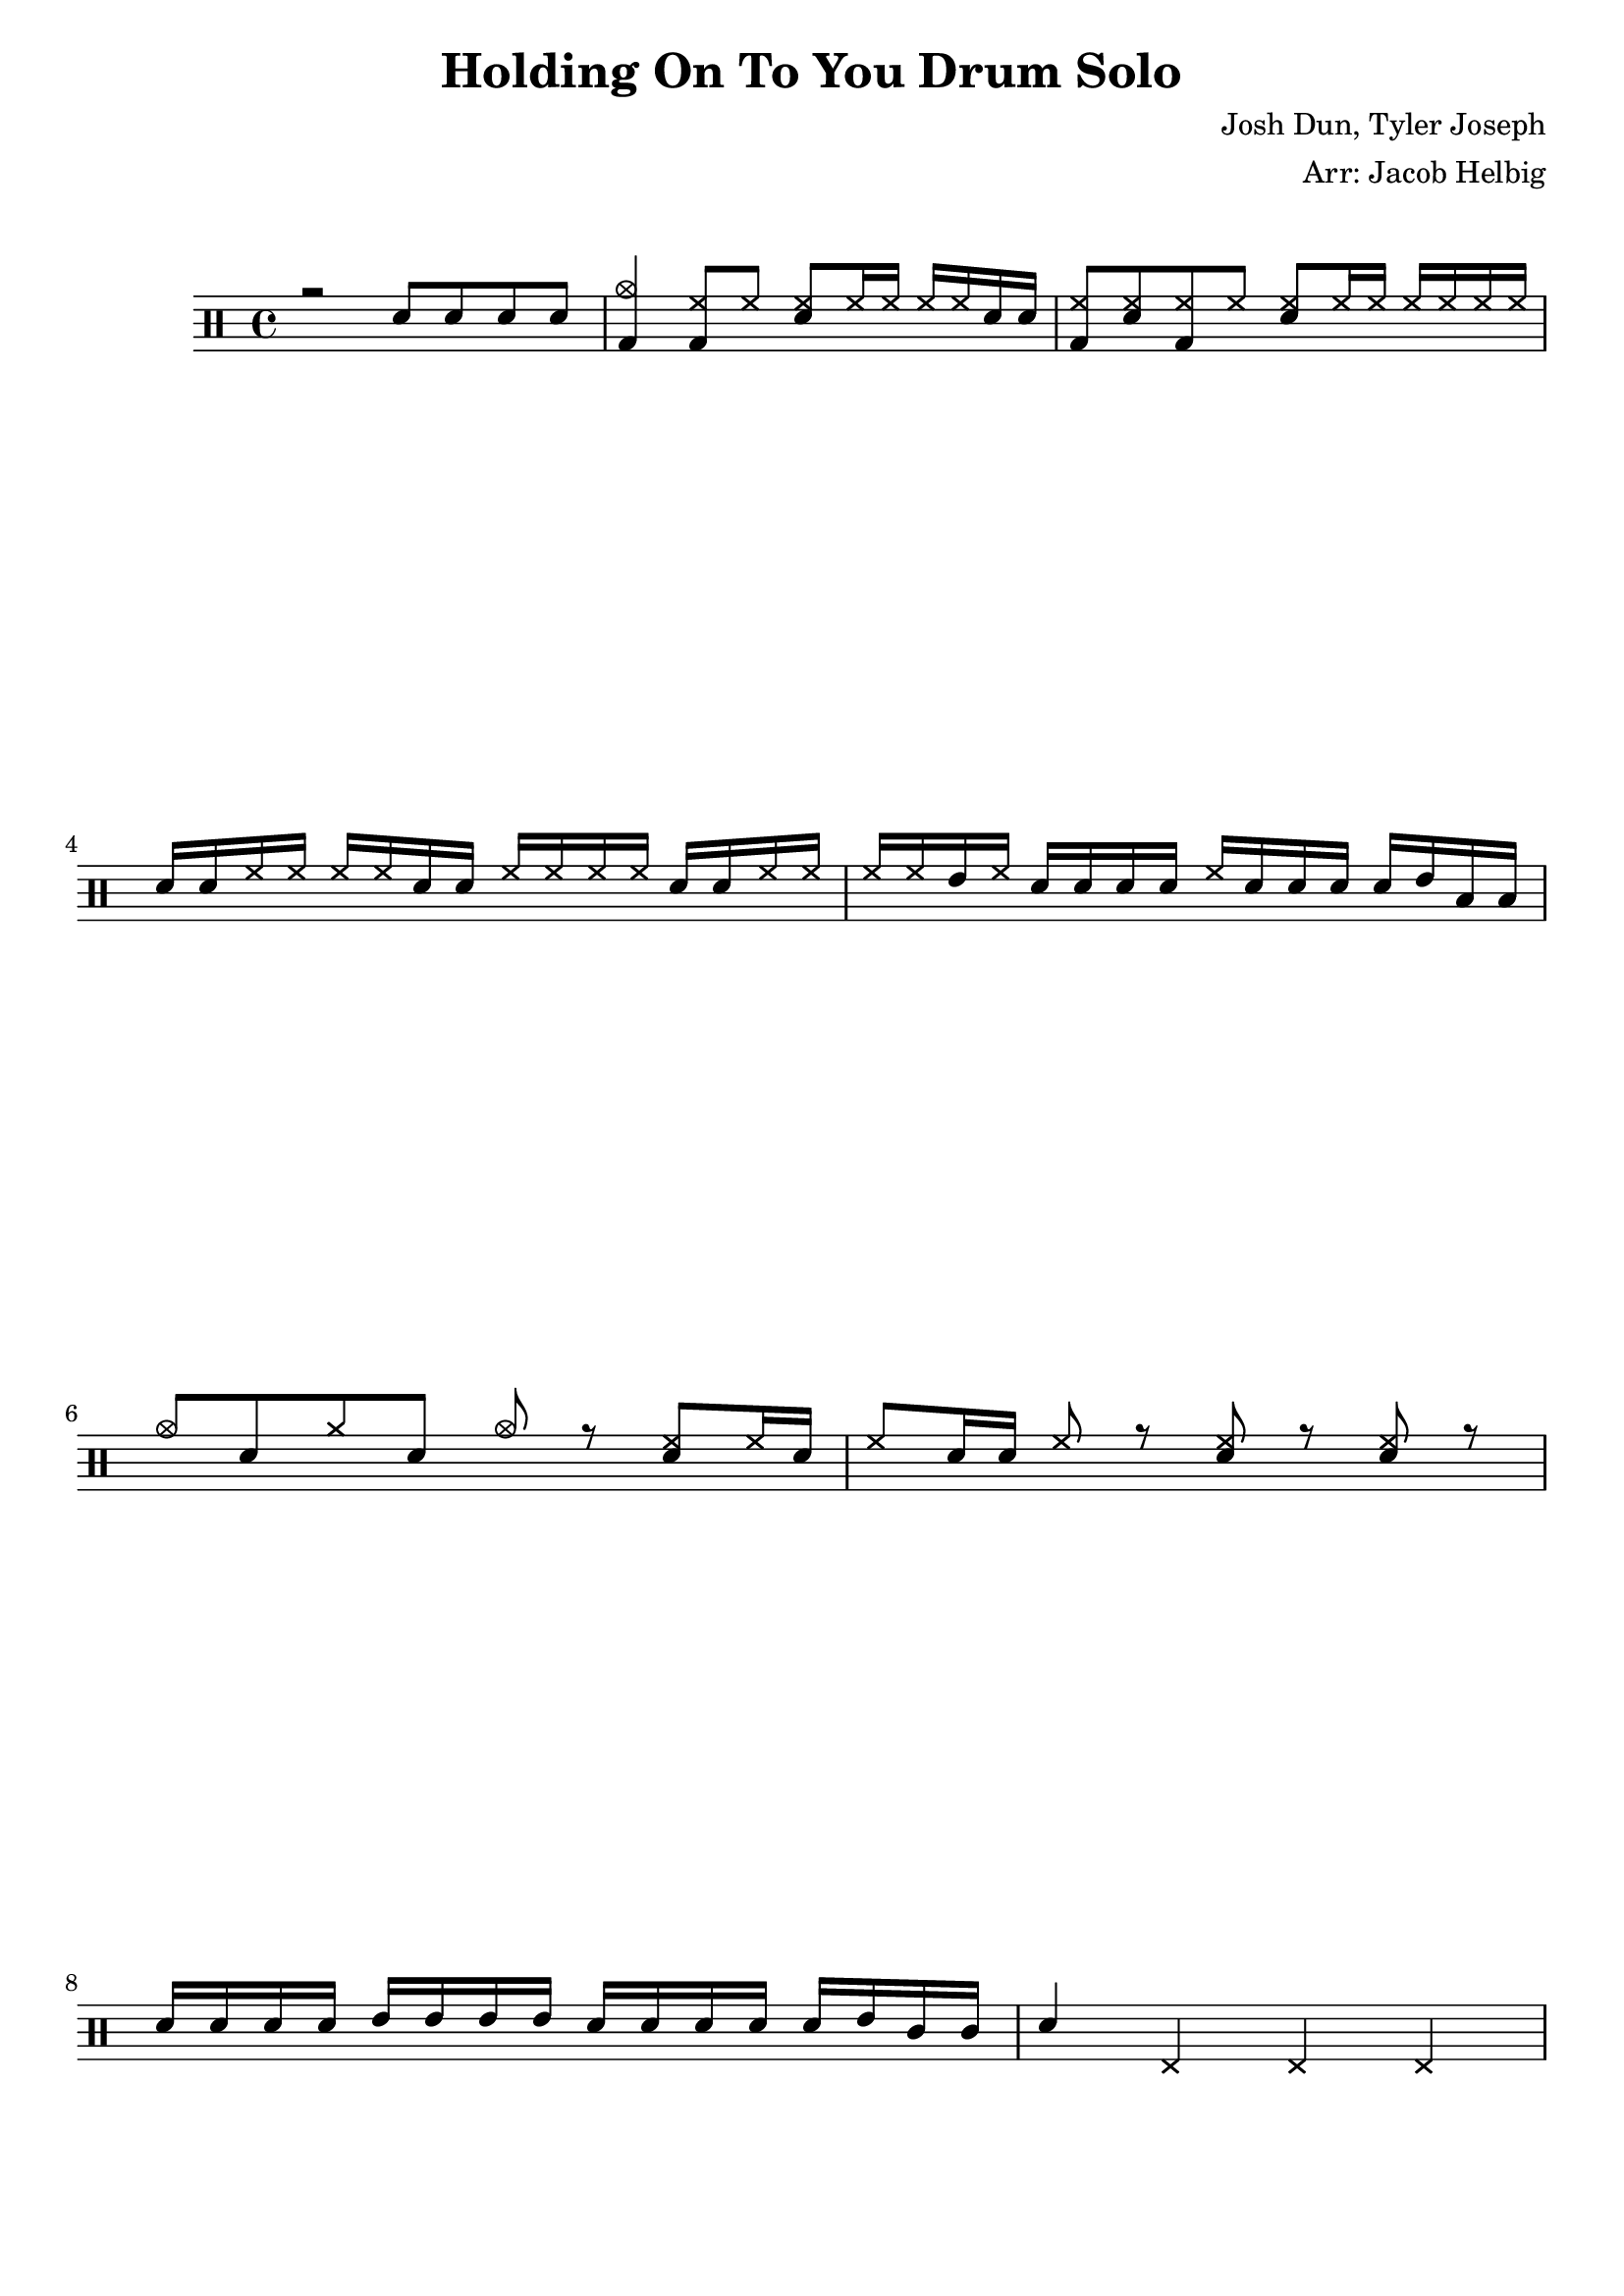 \version "2.19.59"

\header {
  title = "Holding On To You Drum Solo"
  composer = "Josh Dun, Tyler Joseph"
  arranger = "Arr: Jacob Helbig"
  tagline = ##f
}

\paper {
ragged-last-bottom = ##f
}

	up = \drummode {
		r2 sn8 sn sn sn |
	 <cymc bd>4  <hh bd>8 hh <hh sn> hh16 hh hh hh sn16 sn |
	<hh bd>8 <hh sn> <hh bd> hh <hh sn> hh16 hh hh hh hh hh |
	sn sn hh hh hh hh sn sn hh hh hh hh sn sn hh hh |
	hh hh tommh hh sn sn sn sn hh sn sn sn sn tommh toml toml |
	cymc8 sn cymr sn cymc r <hh sn> hh16 sn |
	hh8 sn16 sn hh8 r <hh sn> r <hh sn> r |
	sn16 sn sn sn tommh tommh tommh tommh sn sn sn sn sn tommh tomml tomml |
	sn4 hhp hhp hhp |
	}

\new DrumStaff <<
  \new DrumVoice { \voiceOne \up }
  %\new DrumVoice { \voiceTwo \down }
>>
